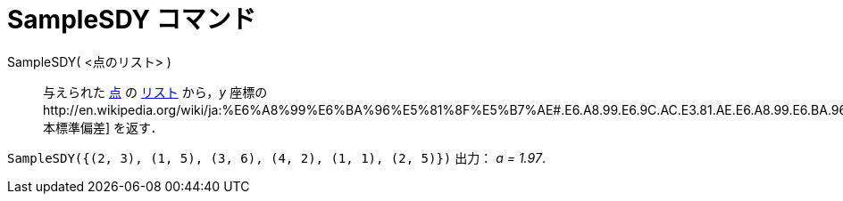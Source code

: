 = SampleSDY コマンド
ifdef::env-github[:imagesdir: /ja/modules/ROOT/assets/images]

SampleSDY( <点のリスト> )::
  与えられた xref:/点とベクトル.adoc[点] の xref:/リスト.adoc[リスト] から，_y_
  座標のhttp://en.wikipedia.org/wiki/ja:%E6%A8%99%E6%BA%96%E5%81%8F%E5%B7%AE#.E6.A8.99.E6.9C.AC.E3.81.AE.E6.A8.99.E6.BA.96.E5.81.8F.E5.B7.AE[標本標準偏差]
  を返す．

[EXAMPLE]
====

`++SampleSDY({(2, 3), (1, 5), (3, 6), (4, 2), (1, 1), (2, 5)})++` 出力： _a = 1.97_.

====
